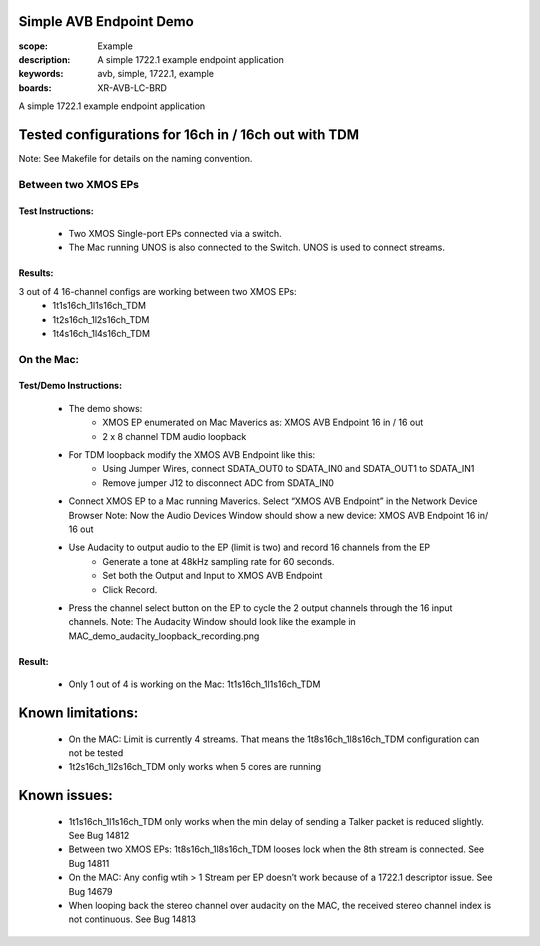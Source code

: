 Simple AVB Endpoint Demo
========================

:scope: Example
:description: A simple 1722.1 example endpoint application
:keywords: avb, simple, 1722.1, example
:boards: XR-AVB-LC-BRD

A simple 1722.1 example endpoint application

Tested configurations for 16ch in / 16ch out with TDM
=====================================================
Note: See Makefile for details on the naming convention.

Between two XMOS EPs
--------------------
Test Instructions:
******************
   - Two XMOS Single-port EPs connected via a switch.
   - The Mac running UNOS is also connected to the Switch. UNOS is used to connect streams.

Results: 
********
3 out of 4 16-channel configs are working between two XMOS EPs:
   - 1t1s16ch_1l1s16ch_TDM
   - 1t2s16ch_1l2s16ch_TDM
   - 1t4s16ch_1l4s16ch_TDM

On the Mac:
-----------
Test/Demo Instructions:
***********************
   - The demo shows: 
       * XMOS EP enumerated on Mac Maverics as: XMOS AVB Endpoint 16 in / 16 out
       * 2 x 8 channel TDM audio loopback
   - For TDM loopback modify the XMOS AVB Endpoint like this: 
       * Using Jumper Wires, connect SDATA_OUT0 to SDATA_IN0 and SDATA_OUT1 to SDATA_IN1
       * Remove jumper J12 to disconnect ADC from SDATA_IN0
   - Connect XMOS EP to a Mac running Maverics. Select “XMOS AVB Endpoint” in the Network Device Browser
     Note: Now the Audio Devices Window should show a new device: XMOS AVB Endpoint 16 in/ 16 out
   - Use Audacity to output audio to the EP (limit is two) and record 16 channels from the EP
       * Generate a tone at 48kHz sampling rate for 60 seconds.
       * Set both the Output and Input to XMOS AVB Endpoint
       * Click Record. 
   - Press the channel select button on the EP to cycle the 2 output channels through the 16 input channels.
     Note: The Audacity Window should look like the example in MAC_demo_audacity_loopback_recording.png

Result:
*******
   - Only 1 out of 4 is working on the Mac: 1t1s16ch_1l1s16ch_TDM

Known limitations:
==================
   - On the MAC: Limit is currently 4 streams. That means the 1t8s16ch_1l8s16ch_TDM configuration can not be tested
   - 1t2s16ch_1l2s16ch_TDM only works when 5 cores are running

Known issues:
=============
   - 1t1s16ch_1l1s16ch_TDM only works when the min delay of sending a Talker packet is reduced slightly. See Bug 14812
   - Between two XMOS EPs: 1t8s16ch_1l8s16ch_TDM looses lock when the 8th stream is connected. See Bug 14811
   - On the MAC: Any config wtih > 1 Stream per EP doesn’t work because of a 1722.1 descriptor issue. See Bug 14679
   - When looping back the stereo channel over audacity on the MAC, the received stereo channel index is not continuous. See Bug 14813 

